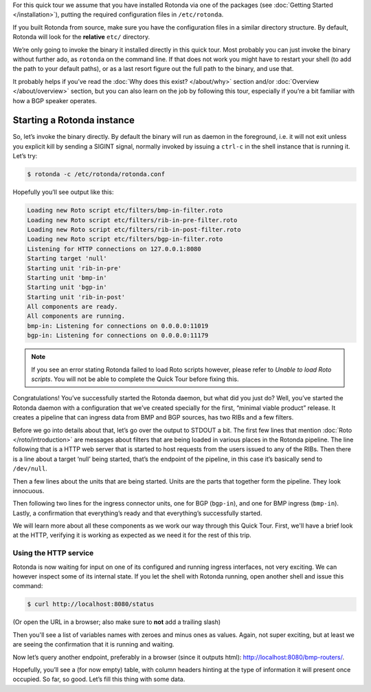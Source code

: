For this quick tour we assume that you have installed Rotonda via one of the
packages (see :doc:`Getting Started </installation>`), putting the required
configuration files in ``/etc/rotonda``.

If you built Rotonda from source, make sure you have the configuration files in
a similar directory structure. By default, Rotonda will look for the
**relative** ``etc/`` directory.


We’re only going to invoke the binary it installed directly in this quick
tour. Most probably you can just invoke the binary without further ado, as
``rotonda`` on the command line. If that does not work you might have to
restart your shell (to add the path to your default paths), or as a last
resort figure out the full path to the binary, and use that.

It probably helps if you’ve read the :doc:`Why does this exist? </about/why>`
section and/or :doc:`Overview </about/overview>` section, but you can also
learn on the job by following this tour, especially if you’re a bit familiar
with how a BGP speaker operates.

Starting a Rotonda instance
===========================

So, let’s invoke the binary directly. By default the binary will run as daemon
in the foreground, i.e. it will not exit unless you explicit kill by sending a
SIGINT signal, normally invoked by issuing a ``ctrl-c`` in the shell instance
that is running it. Let’s try:

.. code-block:: text

	$ rotonda -c /etc/rotonda/rotonda.conf

Hopefully you’ll see output like this:

.. code-block:: text

	Loading new Roto script etc/filters/bmp-in-filter.roto
	Loading new Roto script etc/filters/rib-in-pre-filter.roto
	Loading new Roto script etc/filters/rib-in-post-filter.roto
	Loading new Roto script etc/filters/bgp-in-filter.roto
	Listening for HTTP connections on 127.0.0.1:8080
	Starting target 'null'
	Starting unit 'rib-in-pre'
	Starting unit 'bmp-in'
	Starting unit 'bgp-in'
	Starting unit 'rib-in-post'
	All components are ready.
	All components are running.
	bmp-in: Listening for connections on 0.0.0.0:11019
	bgp-in: Listening for connections on 0.0.0.0:11179


.. note::

   If you see an error stating Rotonda failed to load Roto scripts however,
   please refer to `Unable to load Roto scripts`. You will not be able to
   complete the Quick Tour before fixing this.


Congratulations! You’ve successfully started the Rotonda daemon, but what did
you just do? Well, you’ve started the Rotonda daemon with a configuration that
we’ve created specially for the first, “minimal viable product” release. It
creates a pipeline that can ingress data from BMP and BGP sources, has two RIBs
and a few filters.

Before we go into details about that, let’s go over the output to STDOUT a
bit. The first few lines that mention :doc:`Roto </roto/introduction>` are
messages about filters that are being loaded in various places in the Rotonda
pipeline. The line following that is a HTTP web server that is started to host
requests from the users issued to any of the RIBs. Then there is a line about
a target ‘null’ being started, that’s the endpoint of the pipeline, in this
case it’s basically send to ``/dev/null``. 

Then a few lines about the units that are being started. Units are the parts
that together form the pipeline. They look innocuous.

Then following two lines for the ingress connector units, one for BGP
(``bgp-in``), and one for BMP ingress (``bmp-in``). Lastly, a confirmation
that everything’s ready and that everything’s successfully started.

We will learn more about all these components as we work our way through this
Quick Tour. First, we'll have a brief look at the HTTP, verifying it is working
as expected as we need it for the rest of this trip.

Using the HTTP service
----------------------

Rotonda is now waiting for input on one of its configured and running ingress
interfaces, not very exciting. We can however inspect some of its internal
state. If you let the shell with Rotonda running, open another shell and issue
this command:

.. code:: console

  $ curl http://localhost:8080/status


(Or open the URL in a browser; also make sure to **not** add a trailing slash)

Then you'll see a list of variables names with zeroes and minus ones as values.
Again, not super exciting, but at least we are seeing the confirmation that
it is running and waiting.

Now let’s query another endpoint, preferably in a browser (since it outputs
html): `<http://localhost:8080/bmp-routers/>`_.

Hopefully, you’ll see a (for now empty) table, with column headers hinting at
the type of information it will present once occupied.
So far, so good. Let’s fill this thing with some data.

.. 
